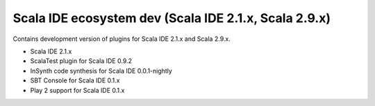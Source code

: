 Scala IDE ecosystem dev (Scala IDE 2.1.x, Scala 2.9.x)
=====================================================

Contains development version of plugins for Scala IDE 2.1.x and Scala 2.9.x.

* Scala IDE 2.1.x
* ScalaTest plugin for Scala IDE 0.9.2
* InSynth code synthesis for Scala IDE 0.0.1-nightly
* SBT Console for Scala IDE 0.1.x
* Play 2 support for Scala IDE 0.1.x
